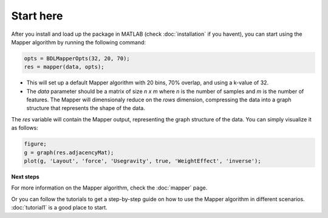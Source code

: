 Start here
============

After you install and load up the package in MATLAB (check :doc:`installation` if you havent),
you can start using the Mapper algorithm by running the following command:

.. code-block::

  opts = BDLMapperOpts(32, 20, 70);
  res = mapper(data, opts);

- This will set up a default Mapper algorithm with 20 bins, 70% overlap, and using a k-value of 32. 

- The `data` parameter should be a matrix of size `n x m` where `n` is the number of samples and `m` is the number of features. The Mapper will dimensionaly reduce on the *rows* dimension, compressing the data into a graph structure that represents the shape of the data. 

The `res` variable will contain the Mapper output, representing the graph structure of the data.
You can simply visualize it as follows:

.. code-block:: matlab

    figure;
    g = graph(res.adjacencyMat);
    plot(g, 'Layout', 'force', 'Usegravity', true, 'WeightEffect', 'inverse');

**Next steps**

For more information on the Mapper algorithm, check the :doc:`mapper` page.

Or you can follow the tutorials to get a step-by-step guide on how to use the Mapper algorithm
in different scenarios. :doc:`tutorial1` is a good place to start.
